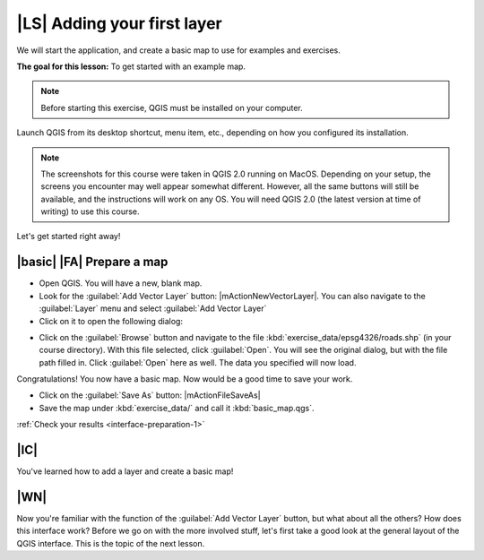 |LS| Adding your first layer
===============================================================================

We will start the application, and create a basic map to use for examples and
exercises.

**The goal for this lesson:** To get started with an example map.

.. note::  Before starting this exercise, QGIS must be installed on your
   computer.

Launch QGIS from its desktop shortcut, menu item, etc., depending on how you
configured its installation.

.. note::  The screenshots for this course were taken in QGIS 2.0 running on
   MacOS. Depending on your setup, the screens you
   encounter may well appear somewhat different. However, all the same buttons
   will still be available, and the instructions will work on any OS. You will
   need QGIS 2.0 (the latest version at time of writing) to use this course.

Let's get started right away!

.. _backlink-interface-preparation-1:

|basic| |FA| Prepare a map
-------------------------------------------------------------------------------

* Open QGIS. You will have a new, blank map.

* Look for the :guilabel:`Add Vector Layer` button: |mActionNewVectorLayer|. You 
  can also navigate to the :guilabel:`Layer` menu and select 
  :guilabel:`Add Vector Layer`

* Click on it to open the following dialog:

.. image:: /static/training_manual/interface/add_vector_dialog.png
   :align: center

* Click on the :guilabel:`Browse` button and navigate to the file
  :kbd:`exercise_data/epsg4326/roads.shp` (in your course directory). With this
  file selected, click :guilabel:`Open`. You will see the original dialog, but
  with the file path filled in. Click :guilabel:`Open` here as well. The data you
  specified will now load.

Congratulations! You now have a basic map. Now would be a good time to save
your work.

* Click on the :guilabel:`Save As` button: |mActionFileSaveAs|


* Save the map under :kbd:`exercise_data/` and call it :kbd:`basic_map.qgs`.

:ref:`Check your results <interface-preparation-1>`

|IC|
-------------------------------------------------------------------------------

You've learned how to add a layer and create a basic map!

|WN|
-------------------------------------------------------------------------------

Now you're familiar with the function of the :guilabel:`Add Vector Layer`
button, but what about all the others? How does this interface work? Before we
go on with the more involved stuff, let's first take a good look at the general
layout of the QGIS interface. This is the topic of the next lesson.
